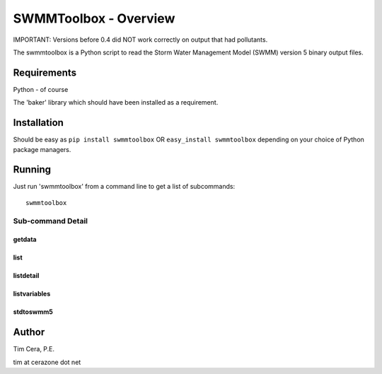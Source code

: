 SWMMToolbox - Overview
----------------------

IMPORTANT: Versions before 0.4 did NOT work correctly on output that had
pollutants.

The swmmtoolbox is a Python script to read the Storm Water Management Model
(SWMM) version 5 binary output files.

Requirements
============

Python - of course

The 'baker' library which should have been installed as a requirement.

Installation
============

Should be easy as ``pip install swmmtoolbox`` OR ``easy_install swmmtoolbox``
depending on your choice of Python package managers.

Running
=======

Just run 'swmmtoolbox' from a command line to get a list of subcommands::

    swmmtoolbox

.. program-output:: swmmtoolbox

Sub-command Detail
''''''''''''''''''

getdata
~~~~~~~
.. program-output:: swmmtoolbox getdata --help
 
list
~~~~
.. program-output:: swmmtoolbox list --help

listdetail
~~~~~~~~~~
.. program-output:: swmmtoolbox listdetail --help

listvariables
~~~~~~~~~~~~~
.. program-output:: swmmtoolbox listvariables --help

stdtoswmm5
~~~~~~~~~~
.. program-output:: swmmtoolbox stdtoswmm5 --help

Author
======

Tim Cera, P.E.

tim at cerazone dot net
